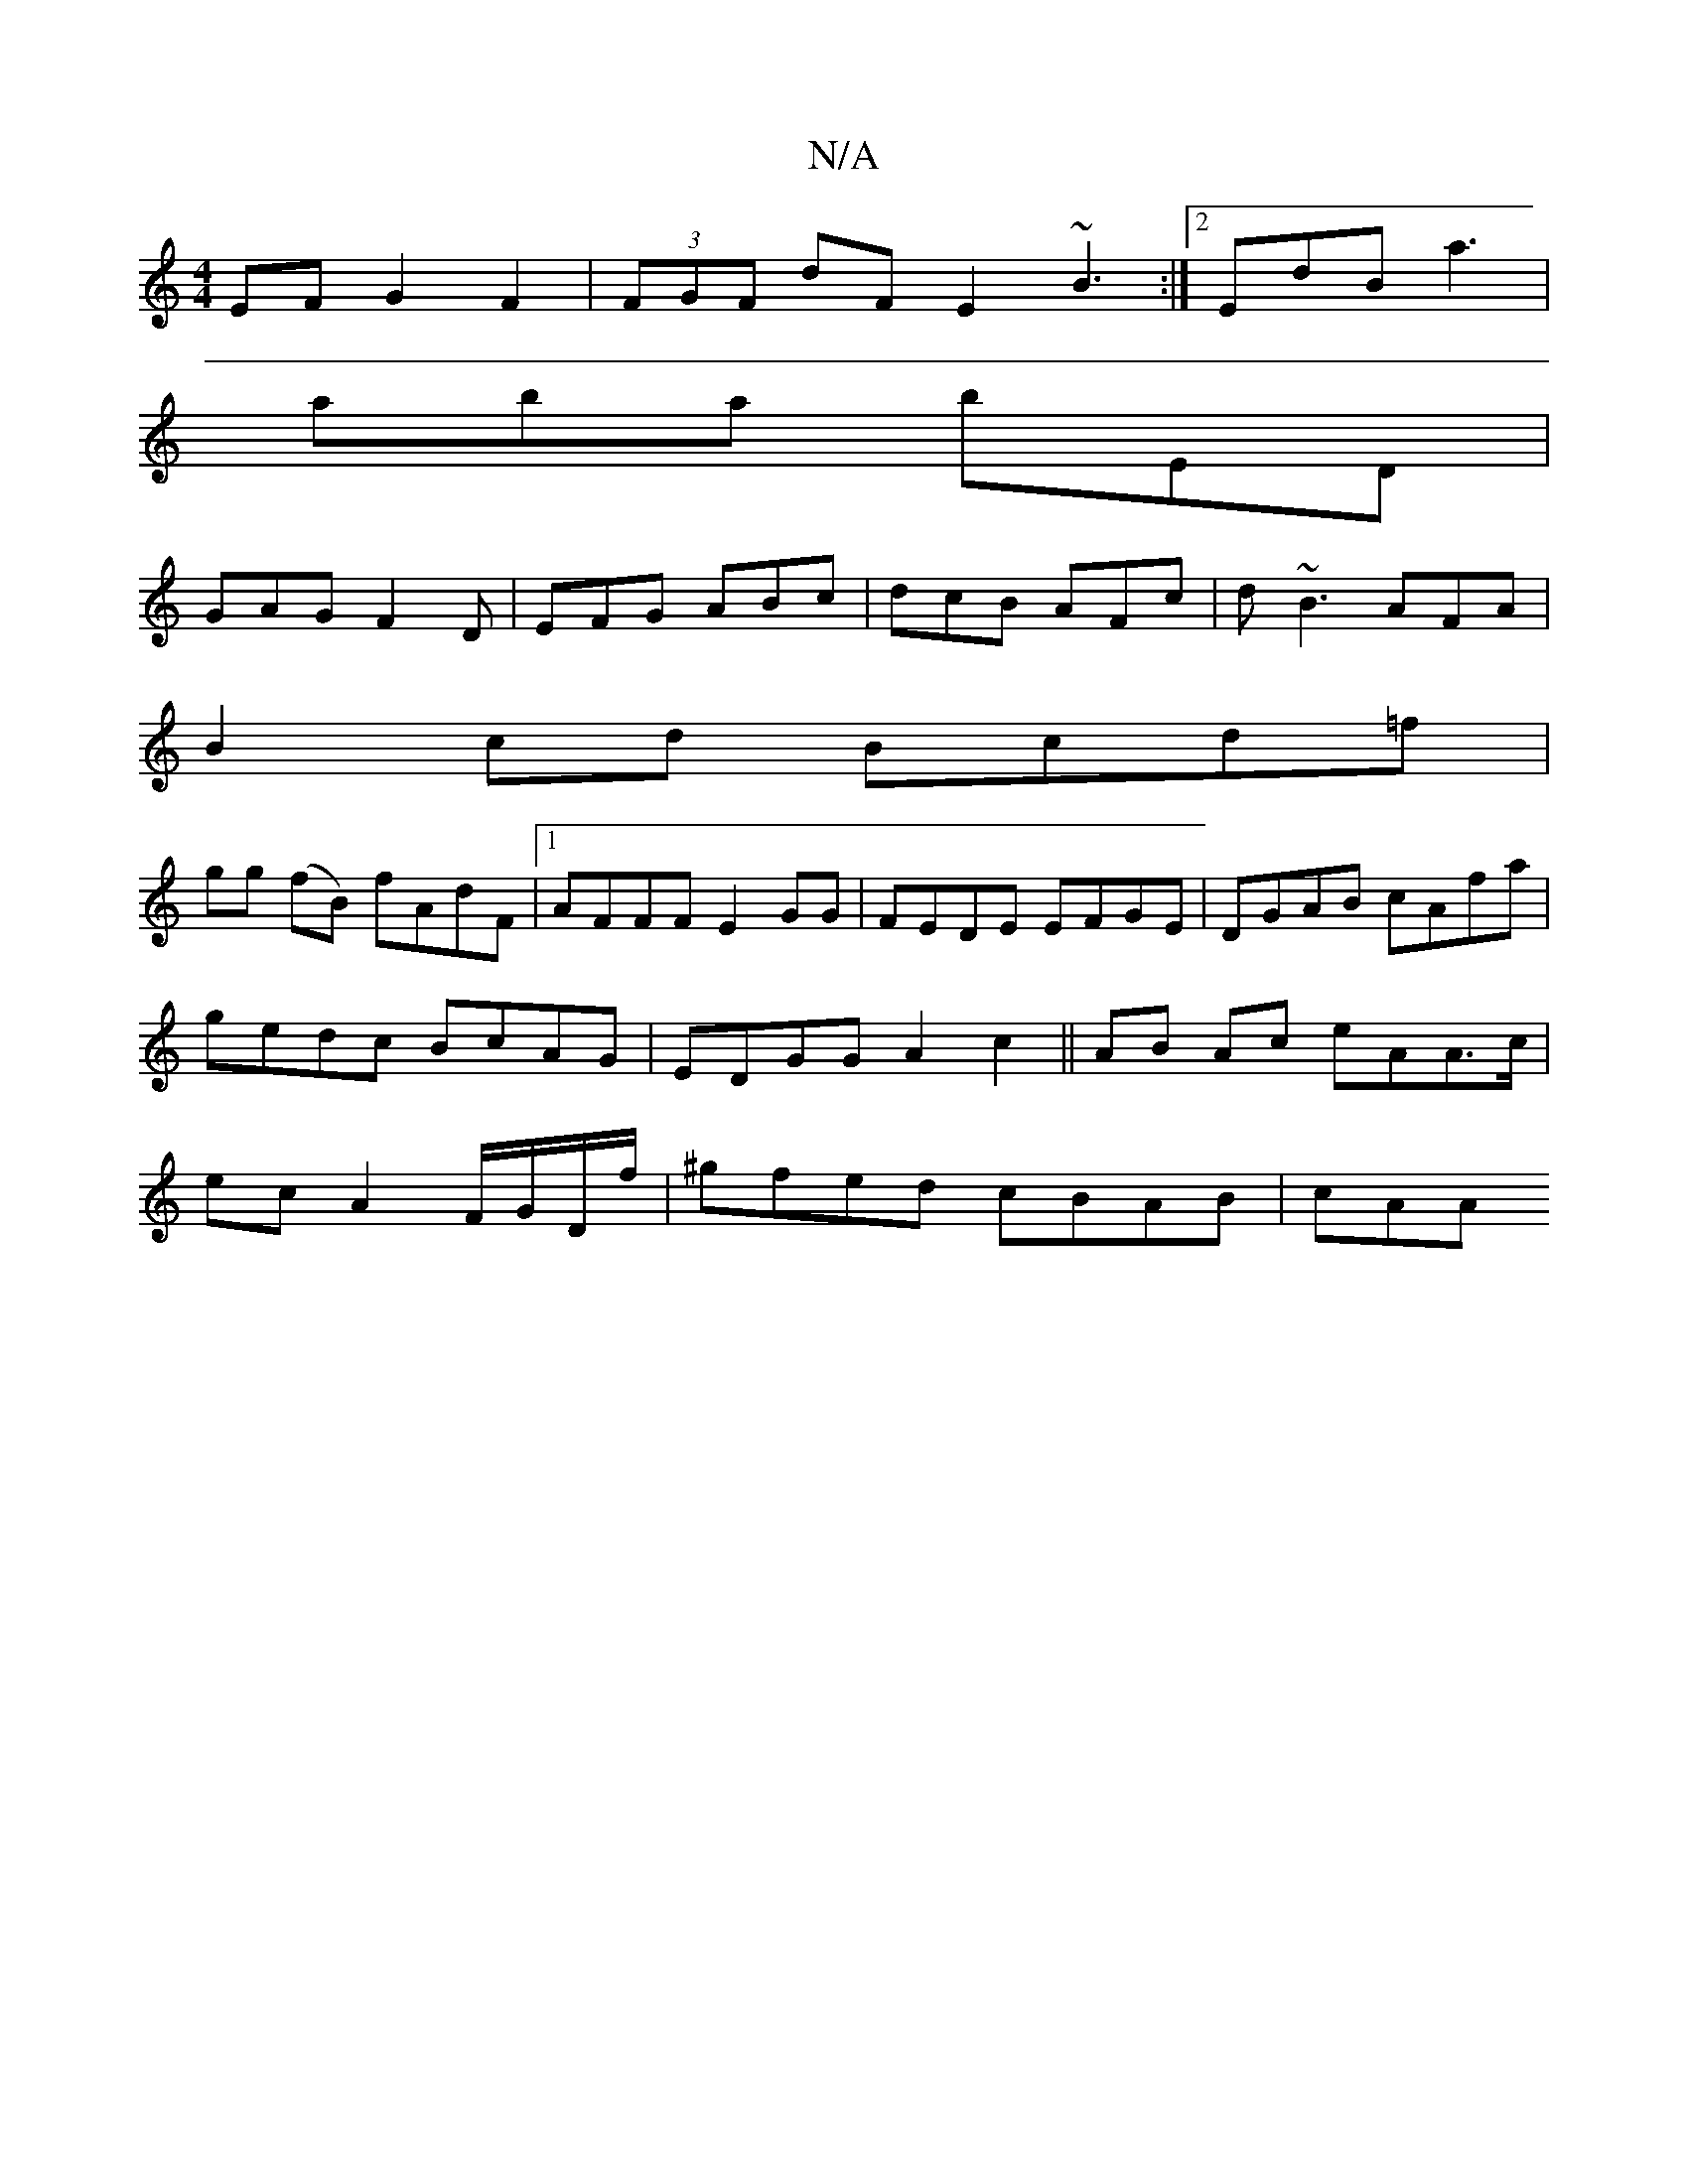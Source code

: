X:1
T:N/A
M:4/4
R:N/A
K:Cmajor
EF G2 F2|(3FGF dF E2 ~B3:|2 EdB a3|
aba bED|
GAG F2D|EFG ABc|dcB AFc|d~B3 AFA|
B2 cd Bcd=f|
gg (fB) fAdF|1 AFFF E2 GG|FEDE EFGE|DGAB cAfa|gedc BcAG|EDGG A2c2||AB Ac eAA>c |ecA2 F/G/D/f/|^gfed cBAB|cAA